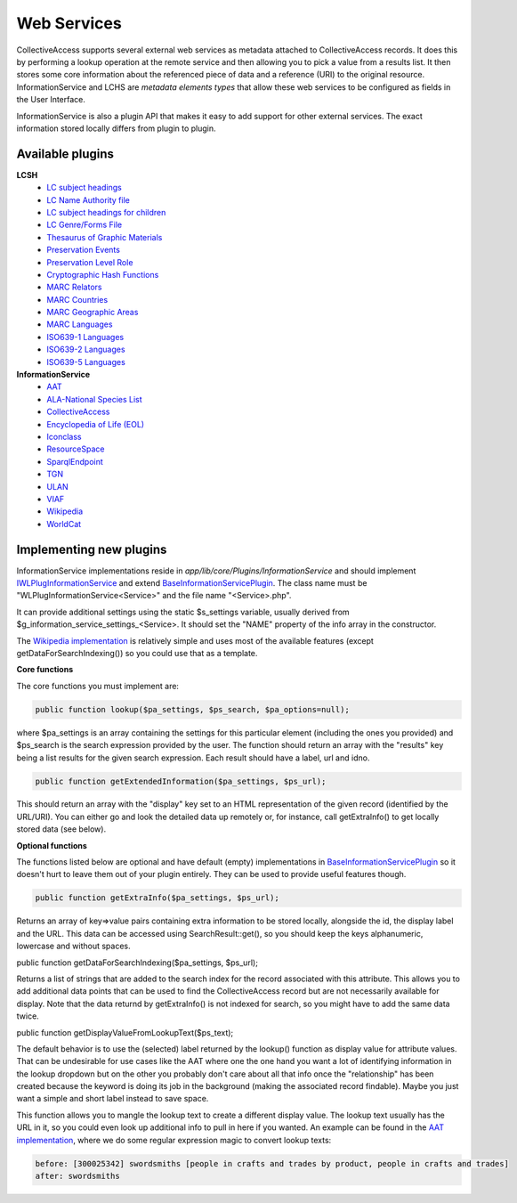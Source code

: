 Web Services
============

CollectiveAccess supports several external web services as metadata attached to CollectiveAccess records. It does this by performing a lookup operation at the remote service and then allowing you to pick a value from a results list. It then stores some core information about the referenced piece of data and a reference (URI) to the original resource. InformationService and LCHS are *metadata elements types* that allow these web services to be configured as fields in the User Interface.

InformationService is also a plugin API that makes it easy to add support for other external services. The exact information stored locally differs from plugin to plugin. 

Available plugins
------------------

**LCSH**
	- `LC subject headings <http://id.loc.gov/authorities/subjects.html>`_
	- `LC Name Authority file <http://id.loc.gov/authorities/names.html>`_	
	- `LC subject headings for children <http://id.loc.gov/authorities/childrensSubjects.html>`_
	- `LC Genre/Forms File <http://id.loc.gov/authorities/genreForms.html>`_
	- `Thesaurus of Graphic Materials <http://id.loc.gov/vocabulary/graphicMaterials.html>`_
	- `Preservation Events <http://id.loc.gov/vocabulary/preservation.html>`_
	- `Preservation Level Role <http://id.loc.gov/vocabulary/preservation/preservationLevelRole.html>`_
	- `Cryptographic Hash Functions <http://id.loc.gov/vocabulary/preservation/cryptographicHashFunctions.html>`_
	- `MARC Relators <http://id.loc.gov/vocabulary/relators.html>`_
	- `MARC Countries <http://id.loc.gov/vocabulary/countries.html>`_
	- `MARC Geographic Areas <http://id.loc.gov/vocabulary/geographicAreas.html>`_
	- `MARC Languages <http://id.loc.gov/vocabulary/languages.html>`_
	- `ISO639-1 Languages <http://id.loc.gov/vocabulary/iso639-1.html>`_
	- `ISO639-2 Languages <http://id.loc.gov/vocabulary/iso639-2.html>`_
	- `ISO639-5 Languages <http://id.loc.gov/vocabulary/iso639-5.html>`_

**InformationService**
	- `AAT <http://vocab.getty.edu>`_
	- `ALA-National Species List <https://api.ala.org.au/apps>`_
	- `CollectiveAccess <https://github.com/collectiveaccess>`_
	- `Encyclopedia of Life (EOL) <http://eol.org/api>`_
	- `Iconclass <http://www.iconclass.org/>`_
	- `ResourceSpace <https://www.resourcespace.com/knowledge-base/api>`_
	- `SparqlEndpoint <http://vocab.getty.edu>`_
	- `TGN <http://vocab.getty.edu/>`_
	- `ULAN <http://vocab.getty.edu/>`_
	- `VIAF <https://www.oclc.org/developer/develop/web-services/viaf.en.html>`_
	- `Wikipedia <https://www.mediawiki.org/wiki/API:Web_APIs_hub>`_
	- `WorldCat <https://www.oclc.org/developer/develop/web-services/worldcat-search-api.en.html>`_
	
Implementing new plugins
------------------------

InformationService implementations reside in *app/lib/core/Plugins/InformationService* and should implement `IWLPlugInformationService <https://github.com/collectiveaccess/providence/blob/master/app/lib/core/Plugins/IWLPlugInformationService.php>`_ and extend `BaseInformationServicePlugin <https://github.com/collectiveaccess/providence/blob/master/app/lib/core/Plugins/InformationService/BaseInformationServicePlugin.php>`_. The class name must be "WLPlugInformationService<Service>" and the file name "<Service>.php".

It can provide additional settings using the static $s_settings variable, usually derived from $g_information_service_settings_<Service>. It should set the "NAME" property of the info array in the constructor.

The `Wikipedia implementation <https://github.com/collectiveaccess/providence/blob/master/app/lib/core/Plugins/InformationService/Wikipedia.php>`_ is relatively simple and uses most of the available features (except getDataForSearchIndexing()) so you could use that as a template.

**Core functions**

The core functions you must implement are:

.. code-block:: none

	public function lookup($pa_settings, $ps_search, $pa_options=null);

where $pa_settings is an array containing the settings for this particular element (including the ones you provided) and $ps_search is the search expression provided by the user. The function should return an array with the "results" key being a list results for the given search expression. Each result should have a label, url and idno.

.. code-block:: none

	public function getExtendedInformation($pa_settings, $ps_url);

This should return an array with the "display" key set to an HTML representation of the given record (identified by the URL/URI). You can either go and look the detailed data up remotely or, for instance, call getExtraInfo() to get locally stored data (see below).

**Optional functions**

The functions listed below are optional and have default (empty) implementations in `BaseInformationServicePlugin <https://github.com/collectiveaccess/providence/blob/master/app/lib/core/Plugins/InformationService/BaseInformationServicePlugin.php>`_ so it doesn't hurt to leave them out of your plugin entirely. They can be used to provide useful features though.

.. code-block:: none

	public function getExtraInfo($pa_settings, $ps_url);

Returns an array of key=>value pairs containing extra information to be stored locally, alongside the id, the display label and the URL. This data can be accessed using SearchResult::get(), so you should keep the keys alphanumeric, lowercase and without spaces.

public function getDataForSearchIndexing($pa_settings, $ps_url);

Returns a list of strings that are added to the search index for the record associated with this attribute. This allows you to add additional data points that can be used to find the CollectiveAccess record but are not necessarily available for display. Note that the data returnd by getExtraInfo() is not indexed for search, so you might have to add the same data twice.

public function getDisplayValueFromLookupText($ps_text);

The default behavior is to use the (selected) label returned by the lookup() function as display value for attribute values. That can be undesirable for use cases like the AAT where one the one hand you want a lot of identifying information in the lookup dropdown but on the other you probably don't care about all that info once the "relationship" has been created because the keyword is doing its job in the background (making the associated record findable). Maybe you just want a simple and short label instead to save space.

This function allows you to mangle the lookup text to create a different display value. The lookup text usually has the URL in it, so you could even look up additional info to pull in here if you wanted. An example can be found in the `AAT implementation <https://github.com/collectiveaccess/providence/blob/master/app/lib/core/Plugins/InformationService/AAT.php>`_, where we do some regular expression magic to convert lookup texts:

.. code-block:: none

	before: [300025342] swordsmiths [people in crafts and trades by product, people in crafts and trades]
	after: swordsmiths
	